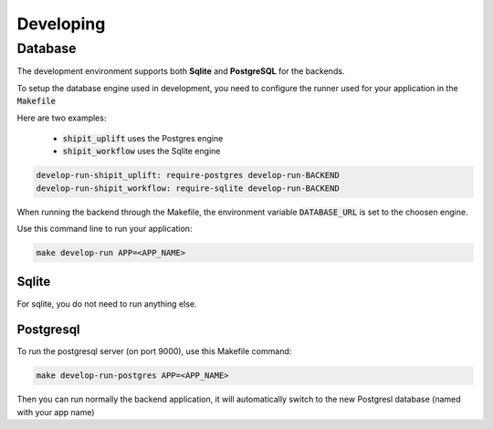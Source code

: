 Developing
==========

Database
--------

The development environment supports both **Sqlite** and **PostgreSQL** for the backends.

To setup the database engine used in development, you need to configure the runner used for your application in the :code:`Makefile`

Here are two examples:

 * :code:`shipit_uplift` uses the Postgres engine
 * :code:`shipit_workflow` uses the Sqlite engine

.. code-block:: bash

    develop-run-shipit_uplift: require-postgres develop-run-BACKEND
    develop-run-shipit_workflow: require-sqlite develop-run-BACKEND 

When running the backend through the Makefile, the environment variable :code:`DATABASE_URL` is set to the choosen engine.

Use this command line to run your application:

.. code-block:: bash

    make develop-run APP=<APP_NAME>

Sqlite
~~~~~~

For sqlite, you do not need to run anything else.

Postgresql
~~~~~~~~~~

To run the postgresql server (on port 9000), use this Makefile command:

.. code-block:: bash

    make develop-run-postgres APP=<APP_NAME>


Then you can run normally the backend application, it will automatically switch to the new Postgresl database (named with your app name)
